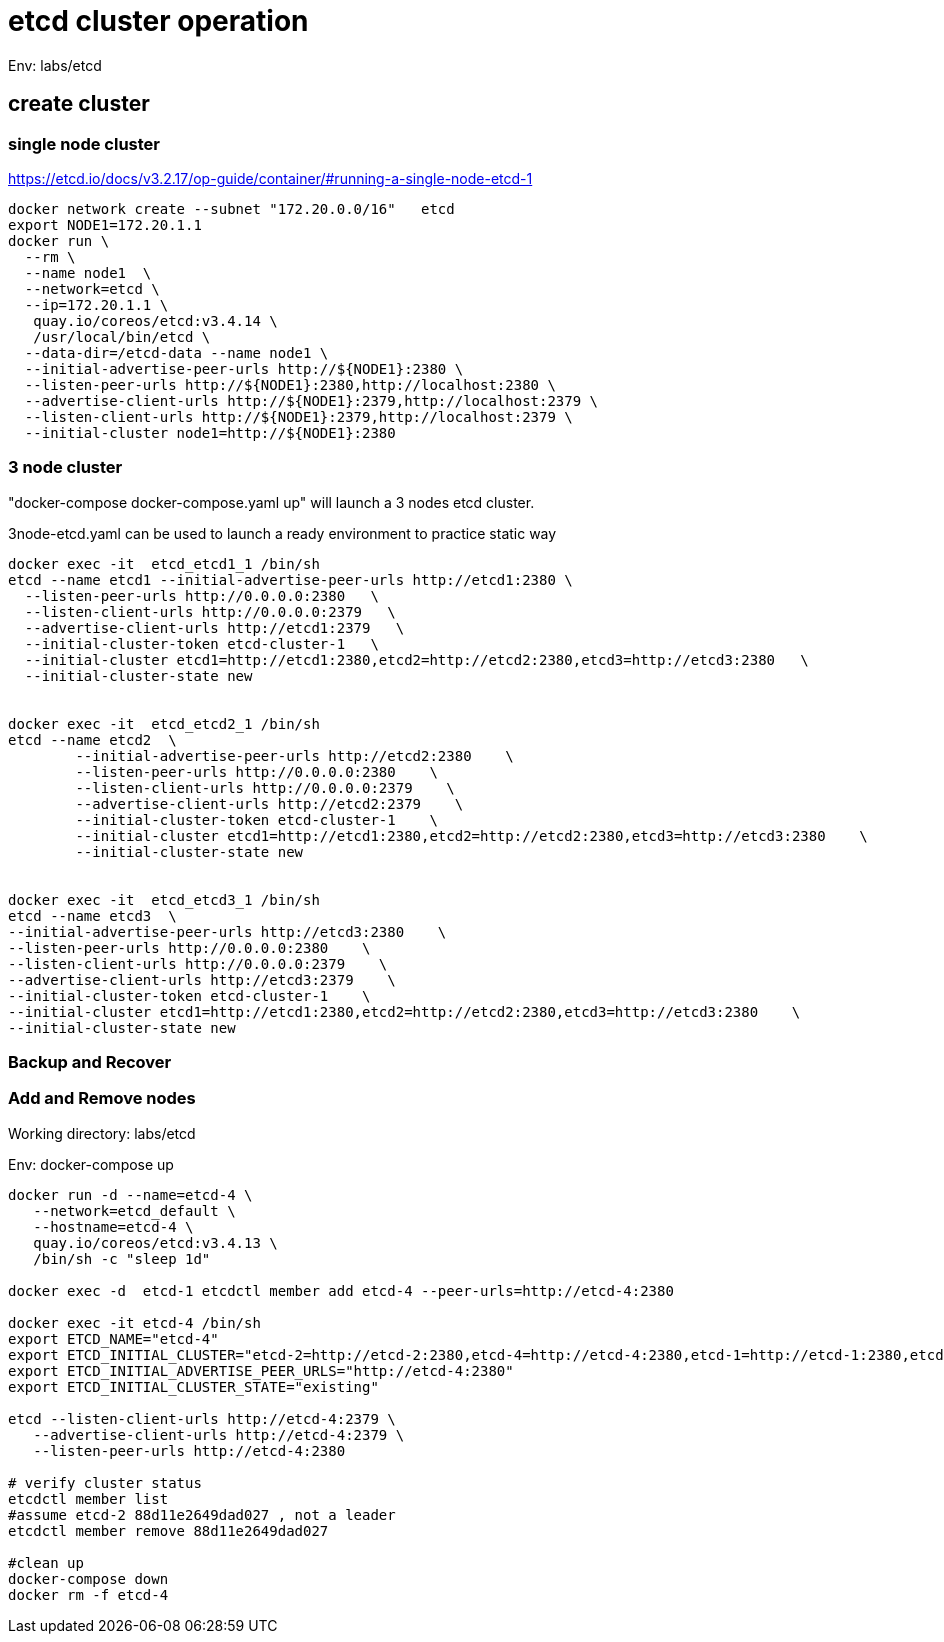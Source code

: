 = etcd cluster operation

Env:  labs/etcd

== create cluster

=== single node cluster

https://etcd.io/docs/v3.2.17/op-guide/container/#running-a-single-node-etcd-1

[source, bash]
----
docker network create --subnet "172.20.0.0/16"   etcd 
export NODE1=172.20.1.1
docker run \
  --rm \
  --name node1  \
  --network=etcd \
  --ip=172.20.1.1 \
   quay.io/coreos/etcd:v3.4.14 \
   /usr/local/bin/etcd \
  --data-dir=/etcd-data --name node1 \
  --initial-advertise-peer-urls http://${NODE1}:2380 \
  --listen-peer-urls http://${NODE1}:2380,http://localhost:2380 \
  --advertise-client-urls http://${NODE1}:2379,http://localhost:2379 \
  --listen-client-urls http://${NODE1}:2379,http://localhost:2379 \
  --initial-cluster node1=http://${NODE1}:2380
----

=== 3 node cluster

"docker-compose docker-compose.yaml up" will launch a 3 nodes etcd cluster.

3node-etcd.yaml can be used to launch a ready environment to practice static way

[source,bash ]
----
docker exec -it  etcd_etcd1_1 /bin/sh
etcd --name etcd1 --initial-advertise-peer-urls http://etcd1:2380 \
  --listen-peer-urls http://0.0.0.0:2380   \
  --listen-client-urls http://0.0.0.0:2379   \
  --advertise-client-urls http://etcd1:2379   \
  --initial-cluster-token etcd-cluster-1   \
  --initial-cluster etcd1=http://etcd1:2380,etcd2=http://etcd2:2380,etcd3=http://etcd3:2380   \
  --initial-cluster-state new


docker exec -it  etcd_etcd2_1 /bin/sh
etcd --name etcd2  \
	--initial-advertise-peer-urls http://etcd2:2380    \
	--listen-peer-urls http://0.0.0.0:2380    \
	--listen-client-urls http://0.0.0.0:2379    \
	--advertise-client-urls http://etcd2:2379    \
	--initial-cluster-token etcd-cluster-1    \
	--initial-cluster etcd1=http://etcd1:2380,etcd2=http://etcd2:2380,etcd3=http://etcd3:2380    \
	--initial-cluster-state new 


docker exec -it  etcd_etcd3_1 /bin/sh
etcd --name etcd3  \
--initial-advertise-peer-urls http://etcd3:2380    \
--listen-peer-urls http://0.0.0.0:2380    \
--listen-client-urls http://0.0.0.0:2379    \
--advertise-client-urls http://etcd3:2379    \
--initial-cluster-token etcd-cluster-1    \
--initial-cluster etcd1=http://etcd1:2380,etcd2=http://etcd2:2380,etcd3=http://etcd3:2380    \
--initial-cluster-state new

----

=== Backup and Recover

=== Add and Remove nodes

Working directory:  labs/etcd

Env:  docker-compose up
[source, bash]
----
docker run -d --name=etcd-4 \
   --network=etcd_default \
   --hostname=etcd-4 \
   quay.io/coreos/etcd:v3.4.13 \
   /bin/sh -c "sleep 1d"

docker exec -d  etcd-1 etcdctl member add etcd-4 --peer-urls=http://etcd-4:2380

docker exec -it etcd-4 /bin/sh
export ETCD_NAME="etcd-4"
export ETCD_INITIAL_CLUSTER="etcd-2=http://etcd-2:2380,etcd-4=http://etcd-4:2380,etcd-1=http://etcd-1:2380,etcd-3=http://etcd-3:2380"
export ETCD_INITIAL_ADVERTISE_PEER_URLS="http://etcd-4:2380"
export ETCD_INITIAL_CLUSTER_STATE="existing"

etcd --listen-client-urls http://etcd-4:2379 \
   --advertise-client-urls http://etcd-4:2379 \
   --listen-peer-urls http://etcd-4:2380 
   
# verify cluster status
etcdctl member list
#assume etcd-2 88d11e2649dad027 , not a leader
etcdctl member remove 88d11e2649dad027

#clean up
docker-compose down
docker rm -f etcd-4
----


